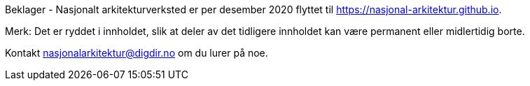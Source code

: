 Beklager - Nasjonalt arkitekturverksted er per desember 2020 flyttet til https://nasjonal-arkitektur.github.io.

Merk: Det er ryddet i innholdet, slik at deler av det tidligere innholdet kan være permanent eller midlertidig borte.

Kontakt nasjonalarkitektur@digdir.no om du lurer på noe.